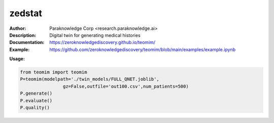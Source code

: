 ===============
zedstat
===============

.. image:: https://paraknowledge.ai/logo/teomimlogo.png
   :height: 150px
   :align: center 

.. image:: https://zenodo.org/badge/529991779.svg
   :target: https://zenodo.org/badge/latestdoi/529991779

.. class:: no-web no-pdf

:Author: Paraknowledge Corp <research.paraknowledge.ai>
:Description: Digital twin for generating medical histories 
:Documentation: https://zeroknowledgediscovery.github.io/teomim/
:Example: https://github.com/zeroknowledgediscovery/teomim/blob/main/examples/example.ipynb
		
**Usage:**

.. code-block::

   from teomim import teomim
   P=teomim(modelpath='./twin_models/FULL_QNET.joblib',
                   gz=False,outfile='out100.csv',num_patients=500)
   P.generate()
   P.evaluate()
   P.quality()

